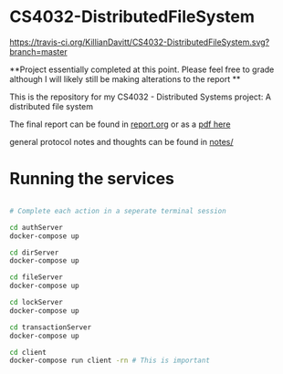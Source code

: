 * CS4032-DistributedFileSystem

[[https://travis-ci.org/KillianDavitt/CS4032-DistributedFileSystem][https://travis-ci.org/KillianDavitt/CS4032-DistributedFileSystem.svg?branch=master]]

**Project essentially completed at this point. Please feel free to grade although I will likely still be making alterations to the report **

This is the repository for my CS4032 - Distributed Systems project: A distributed file system

The final report can be found in [[file:./report/report.org][report.org]] or as a [[file:./report/report.pdf][pdf here]]

general protocol notes and thoughts can be found in [[file:notes/][notes/]]

* Running the services

#+BEGIN_SRC bash

# Complete each action in a seperate terminal session

cd authServer
docker-compose up

cd dirServer
docker-compose up

cd fileServer
docker-compose up

cd lockServer 
docker-compose up

cd transactionServer
docker-compose up

cd client
docker-compose run client -rn # This is important
#+END_SRC


